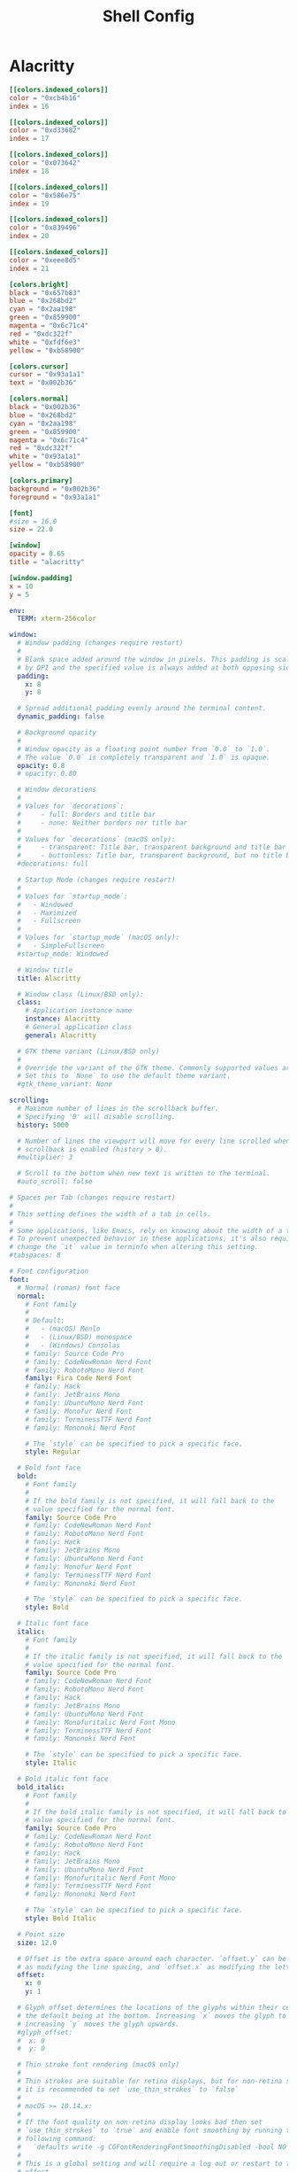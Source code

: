 #+title: Shell Config

* Alacritty
#+begin_src toml :tangle ~/.config/alacritty/alacritty.toml
[[colors.indexed_colors]]
color = "0xcb4b16"
index = 16

[[colors.indexed_colors]]
color = "0xd33682"
index = 17

[[colors.indexed_colors]]
color = "0x073642"
index = 18

[[colors.indexed_colors]]
color = "0x586e75"
index = 19

[[colors.indexed_colors]]
color = "0x839496"
index = 20

[[colors.indexed_colors]]
color = "0xeee8d5"
index = 21

[colors.bright]
black = "0x657b83"
blue = "0x268bd2"
cyan = "0x2aa198"
green = "0x859900"
magenta = "0x6c71c4"
red = "0xdc322f"
white = "0xfdf6e3"
yellow = "0xb58900"

[colors.cursor]
cursor = "0x93a1a1"
text = "0x002b36"

[colors.normal]
black = "0x002b36"
blue = "0x268bd2"
cyan = "0x2aa198"
green = "0x859900"
magenta = "0x6c71c4"
red = "0xdc322f"
white = "0x93a1a1"
yellow = "0xb58900"

[colors.primary]
background = "0x002b36"
foreground = "0x93a1a1"

[font]
#size = 16.0
size = 22.0

[window]
opacity = 0.65
title = "alacritty"

[window.padding]
x = 10
y = 5
#+end_src
#+begin_src yml :tangle ~/.config/alacritty/alacritty.yml
env:
  TERM: xterm-256color

window:
  # Window padding (changes require restart)
  #
  # Blank space added around the window in pixels. This padding is scaled
  # by DPI and the specified value is always added at both opposing sides.
  padding:
    x: 8
    y: 8

  # Spread additional padding evenly around the terminal content.
  dynamic_padding: false

  # Background opacity
  #
  # Window opacity as a floating point number from `0.0` to `1.0`.
  # The value `0.0` is completely transparent and `1.0` is opaque.
  opacity: 0.8
  # opacity: 0.80

  # Window decorations
  #
  # Values for `decorations`:
  #     - full: Borders and title bar
  #     - none: Neither borders nor title bar
  #
  # Values for `decorations` (macOS only):
  #     - transparent: Title bar, transparent background and title bar buttons
  #     - buttonless: Title bar, transparent background, but no title bar buttons
  #decorations: full

  # Startup Mode (changes require restart)
  #
  # Values for `startup_mode`:
  #   - Windowed
  #   - Maximized
  #   - Fullscreen
  #
  # Values for `startup_mode` (macOS only):
  #   - SimpleFullscreen
  #startup_mode: Windowed

  # Window title
  title: Alacritty

  # Window class (Linux/BSD only):
  class:
    # Application instance name
    instance: Alacritty
    # General application class
    general: Alacritty

  # GTK theme variant (Linux/BSD only)
  #
  # Override the variant of the GTK theme. Commonly supported values are `dark` and `light`.
  # Set this to `None` to use the default theme variant.
  #gtk_theme_variant: None

scrolling:
  # Maximum number of lines in the scrollback buffer.
  # Specifying '0' will disable scrolling.
  history: 5000

  # Number of lines the viewport will move for every line scrolled when
  # scrollback is enabled (history > 0).
  #multiplier: 3

  # Scroll to the bottom when new text is written to the terminal.
  #auto_scroll: false

# Spaces per Tab (changes require restart)
#
# This setting defines the width of a tab in cells.
#
# Some applications, like Emacs, rely on knowing about the width of a tab.
# To prevent unexpected behavior in these applications, it's also required to
# change the `it` value in terminfo when altering this setting.
#tabspaces: 8

# Font configuration
font:
  # Normal (roman) font face
  normal:
    # Font family
    #
    # Default:
    #   - (macOS) Menlo
    #   - (Linux/BSD) monospace
    #   - (Windows) Consolas
    # family: Source Code Pro
    # family: CodeNewRoman Nerd Font
    # family: RobotoMono Nerd Font
    family: Fira Code Nerd Font
    # family: Hack
    # family: JetBrains Mono
    # family: UbuntuMono Nerd Font
    # family: Monofur Nerd Font
    # family: TerminessTTF Nerd Font
    # family: Mononoki Nerd Font

    # The `style` can be specified to pick a specific face.
    style: Regular

  # Bold font face
  bold:
    # Font family
    #
    # If the bold family is not specified, it will fall back to the
    # value specified for the normal font.
    family: Source Code Pro
    # family: CodeNewRoman Nerd Font
    # family: RobotoMono Nerd Font
    # family: Hack
    # family: JetBrains Mono
    # family: UbuntuMono Nerd Font
    # family: Monofur Nerd Font
    # family: TerminessTTF Nerd Font
    # family: Mononoki Nerd Font

    # The `style` can be specified to pick a specific face.
    style: Bold

  # Italic font face
  italic:
    # Font family
    #
    # If the italic family is not specified, it will fall back to the
    # value specified for the normal font.
    family: Source Code Pro
    # family: CodeNewRoman Nerd Font
    # family: RobotoMono Nerd Font
    # family: Hack
    # family: JetBrains Mono
    # family: UbuntuMono Nerd Font
    # family: Monofuritalic Nerd Font Mono
    # family: TerminessTTF Nerd Font
    # family: Mononoki Nerd Font

    # The `style` can be specified to pick a specific face.
    style: Italic

  # Bold italic font face
  bold_italic:
    # Font family
    #
    # If the bold italic family is not specified, it will fall back to the
    # value specified for the normal font.
    family: Source Code Pro
    # family: CodeNewRoman Nerd Font
    # family: RobotoMono Nerd Font
    # family: Hack
    # family: JetBrains Mono
    # family: UbuntuMono Nerd Font
    # family: Monofuritalic Nerd Font Mono
    # family: TerminessTTF Nerd Font
    # family: Mononoki Nerd Font

    # The `style` can be specified to pick a specific face.
    style: Bold Italic

  # Point size
  size: 12.0

  # Offset is the extra space around each character. `offset.y` can be thought of
  # as modifying the line spacing, and `offset.x` as modifying the letter spacing.
  offset:
    x: 0
    y: 1

  # Glyph offset determines the locations of the glyphs within their cells with
  # the default being at the bottom. Increasing `x` moves the glyph to the right,
  # increasing `y` moves the glyph upwards.
  #glyph_offset:
  #  x: 0
  #  y: 0

  # Thin stroke font rendering (macOS only)
  #
  # Thin strokes are suitable for retina displays, but for non-retina screens
  # it is recommended to set `use_thin_strokes` to `false`
  #
  # macOS >= 10.14.x:
  #
  # If the font quality on non-retina display looks bad then set
  # `use_thin_strokes` to `true` and enable font smoothing by running the
  # following command:
  #   `defaults write -g CGFontRenderingFontSmoothingDisabled -bool NO`
  #
  # This is a global setting and will require a log out or restart to take
  # effect.
  #use_thin_strokes: true

# If `true`, bold text is drawn using the bright color variants.
draw_bold_text_with_bright_colors: true

schemes:
  ### Catppuccin-Mocha ###
  Catppuccin-Mocha: &Catppuccin-Mocha
    primary:
        background: "#1E1E2E" # base
        foreground: "#CDD6F4" # text
        # Bright and dim foreground colors
        dim_foreground: "#CDD6F4" # text
        bright_foreground: "#CDD6F4" # text

    # Cursor colors
    cursor:
        text: "#1E1E2E" # base
        cursor: "#F5E0DC" # rosewater
    vi_mode_cursor:
        text: "#1E1E2E" # base
        cursor: "#B4BEFE" # lavender

    # Search colors
    search:
        matches:
            foreground: "#1E1E2E" # base
            background: "#A6ADC8" # subtext0
        focused_match:
            foreground: "#1E1E2E" # base
            background: "#A6E3A1" # green
        footer_bar:
            foreground: "#1E1E2E" # base
            background: "#A6ADC8" # subtext0

    # Keyboard regex hints
    hints:
        start:
            foreground: "#1E1E2E" # base
            background: "#F9E2AF" # yellow
        end:
            foreground: "#1E1E2E" # base
            background: "#A6ADC8" # subtext0

    # Selection colors
    selection:
        text: "#1E1E2E" # base
        background: "#F5E0DC" # rosewater

    # Normal colors
    normal:
        black: "#45475A" # surface1
        red: "#F38BA8" # red
        green: "#A6E3A1" # green
        yellow: "#F9E2AF" # yellow
        blue: "#89B4FA" # blue
        magenta: "#F5C2E7" # pink
        cyan: "#94E2D5" # teal
        white: "#BAC2DE" # subtext1

    # Bright colors
    bright:
        black: "#585B70" # surface2
        red: "#F38BA8" # red
        green: "#A6E3A1" # green
        yellow: "#F9E2AF" # yellow
        blue: "#89B4FA" # blue
        magenta: "#F5C2E7" # pink
        cyan: "#94E2D5" # teal
        white: "#A6ADC8" # subtext0

    # Dim colors
    dim:
        black: "#45475A" # surface1
        red: "#F38BA8" # red
        green: "#A6E3A1" # green
        yellow: "#F9E2AF" # yellow
        blue: "#89B4FA" # blue
        magenta: "#F5C2E7" # pink
        cyan: "#94E2D5" # teal
        white: "#BAC2DE" # subtext1

    indexed_colors:
        - { index: 16, color: "#FAB387" }
        - { index: 17, color: "#F5E0DC" }


  ### Catppuccin-Macchiato ###
  Catppuccin-Macchiato: &Catppuccin-Macchiato
    # Default colors
    primary:
        background: "#24273A" # base
        foreground: "#CAD3F5" # text
        # Bright and dim foreground colors
        dim_foreground: "#CAD3F5" # text
        bright_foreground: "#CAD3F5" # text

    # Cursor colors
    cursor:
        text: "#24273A" # base
        cursor: "#F4DBD6" # rosewater
    vi_mode_cursor:
        text: "#24273A" # base
        cursor: "#B7BDF8" # lavender

    # Search colors
    search:
        matches:
            foreground: "#24273A" # base
            background: "#A5ADCB" # subtext0
        focused_match:
            foreground: "#24273A" # base
            background: "#A6DA95" # green
        footer_bar:
            foreground: "#24273A" # base
            background: "#A5ADCB" # subtext0

    # Keyboard regex hints
    hints:
        start:
            foreground: "#24273A" # base
            background: "#EED49F" # yellow
        end:
            foreground: "#24273A" # base
            background: "#A5ADCB" # subtext0

    # Selection colors
    selection:
        text: "#24273A" # base
        background: "#F4DBD6" # rosewater

    # Normal colors
    normal:
        black: "#494D64" # surface1
        red: "#ED8796" # red
        green: "#A6DA95" # green
        yellow: "#EED49F" # yellow
        blue: "#8AADF4" # blue
        magenta: "#F5BDE6" # pink
        cyan: "#8BD5CA" # teal
        white: "#B8C0E0" # subtext1

    # Bright colors
    bright:
        black: "#5B6078" # surface2
        red: "#ED8796" # red
        green: "#A6DA95" # green
        yellow: "#EED49F" # yellow
        blue: "#8AADF4" # blue
        magenta: "#F5BDE6" # pink
        cyan: "#8BD5CA" # teal
        white: "#A5ADCB" # subtext0

    # Dim colors
    dim:
        black: "#494D64" # surface1
        red: "#ED8796" # red
        green: "#A6DA95" # green
        yellow: "#EED49F" # yellow
        blue: "#8AADF4" # blue
        magenta: "#F5BDE6" # pink
        cyan: "#8BD5CA" # teal
        white: "#B8C0E0" # subtext1

    indexed_colors:
        - { index: 16, color: "#F5A97F" }
        - { index: 17, color: "#F4DBD6" }


  ### Catppuccin-Frappe ###
  Catppuccin-Frappe: &Catppuccin-Frappe
    # Default colors
    primary:
        background: "#303446" # base
        foreground: "#C6D0F5" # text
        # Bright and dim foreground colors
        dim_foreground: "#C6D0F5" # text
        bright_foreground: "#C6D0F5" # text

    # Cursor colors
    cursor:
        text: "#303446" # base
        cursor: "#F2D5CF" # rosewater
    vi_mode_cursor:
        text: "#303446" # base
        cursor: "#BABBF1" # lavender

    # Search colors
    search:
        matches:
            foreground: "#303446" # base
            background: "#A5ADCE" # subtext0
        focused_match:
            foreground: "#303446" # base
            background: "#A6D189" # green
        footer_bar:
            foreground: "#303446" # base
            background: "#A5ADCE" # subtext0

    # Keyboard regex hints
    hints:
        start:
            foreground: "#303446" # base
            background: "#E5C890" # yellow
        end:
            foreground: "#303446" # base
            background: "#A5ADCE" # subtext0

    # Selection colors
    selection:
        text: "#303446" # base
        background: "#F2D5CF" # rosewater

    # Normal colors
    normal:
        black: "#51576D" # surface1
        red: "#E78284" # red
        green: "#A6D189" # green
        yellow: "#E5C890" # yellow
        blue: "#8CAAEE" # blue
        magenta: "#F4B8E4" # pink
        cyan: "#81C8BE" # teal
        white: "#B5BFE2" # subtext1

    # Bright colors
    bright:
        black: "#626880" # surface2
        red: "#E78284" # red
        green: "#A6D189" # green
        yellow: "#E5C890" # yellow
        blue: "#8CAAEE" # blue
        magenta: "#F4B8E4" # pink
        cyan: "#81C8BE" # teal
        white: "#A5ADCE" # subtext0

    # Dim colors
    dim:
        black: "#51576D" # surface1
        red: "#E78284" # red
        green: "#A6D189" # green
        yellow: "#E5C890" # yellow
        blue: "#8CAAEE" # blue
        magenta: "#F4B8E4" # pink
        cyan: "#81C8BE" # teal
        white: "#B5BFE2" # subtext1

    indexed_colors:
        - { index: 16, color: "#EF9F76" }
        - { index: 17, color: "#F2D5CF" }


  ### Doom One ###
  DoomOne: &DoomOne
    primary:
      background: '#282c34'
      foreground: '#bbc2cf'
    cursor:
      text: CellBackground
      cursor: '#528bff'
    selection:
      text: CellForeground
      background: '#3e4451'
    normal:
      black:   '#1c1f24'
      red:     '#ff6c6b'
      green:   '#98be65'
      yellow:  '#da8548'
      blue:    '#51afef'
      magenta: '#c678dd'
      cyan:    '#5699af'
      white:   '#abb2bf'
    bright:
      black:   '#5b6268'
      red:     '#da8548'
      green:   '#4db5bd'
      yellow:  '#ecbe7b'
      blue:    '#3071db'   # This is 2257a0 in Doom Emacs but I lightened it.
      magenta: '#a9a1e1'
      cyan:    '#46d9ff'
      white:   '#dfdfdf'

  ### Dracula ###
  Dracula: &Dracula
    primary:
      background: '#282a36'
      foreground: '#f8f8f2'
    cursor:
      text: CellBackground
      cursor: CellForeground
    vi_mode_cursor:
      text: CellBackground
      cursor: CellForeground
    search:
      matches:
        foreground: '#44475a'
        background: '#50fa7b'
      focused_match:
        foreground: '#44475a'
        background: '#ffb86c'
    line_indicator:
      foreground: None
      background: None
    selection:
      text: CellForeground
      background: '#44475a'
    normal:
      black:   '#000000'
      red:     '#ff5555'
      green:   '#50fa7b'
      yellow:  '#f1fa8c'
      blue:    '#bd93f9'
      magenta: '#ff79c6'
      cyan:    '#8be9fd'
      white:   '#bfbfbf'
    bright:
      black:   '#4d4d4d'
      red:     '#ff6e67'
      green:   '#5af78e'
      yellow:  '#f4f99d'
      blue:    '#caa9fa'
      magenta: '#ff92d0'
      cyan:    '#9aedfe'
      white:   '#e6e6e6'
    dim:
      black:   '#14151b'
      red:     '#ff2222'
      green:   '#1ef956'
      yellow:  '#ebf85b'
      blue:    '#4d5b86'
      magenta: '#ff46b0'
      cyan:    '#59dffc'
      white:   '#e6e6d1'

  ### Gruvbox dark ###
  GruvboxDark: &GruvboxDark
    # Default colors
    primary:
      # hard contrast: background = '0x1d2021'
      background: '#282828'
      # soft contrast: background = '0x32302f'
      foreground: '#ebdbb2'

    # Normal colors
    normal:
      black:   '#282828'
      red:     '#cc241d'
      green:   '#98971a'
      yellow:  '#d79921'
      blue:    '#458588'
      magenta: '#b16286'
      cyan:    '#689d6a'
      white:   '#a89984'

    # Bright colors
    bright:
      black:   '#928374'
      red:     '#fb4934'
      green:   '#b8bb26'
      yellow:  '#fabd2f'
      blue:    '#83a598'
      magenta: '#d3869b'
      cyan:    '#8ec07c'
      white:   '#ebdbb2'

### Monokai ###
  MonokaiPro: &MonokaiPro
    # Default colors
    primary:
      background: '#2D2A2E'
      foreground: '#FCFCFA'

    # Normal colors
    normal:
      black:   '#403E41'
      red:     '#FF6188'
      green:   '#A9DC76'
      yellow:  '#FFD866'
      blue:    '#FC9867'
      magenta: '#AB9DF2'
      cyan:    '#78DCE8'
      white:   '#FCFCFA'

    # Bright colors
    bright:
      black:   '#727072'
      red:     '#FF6188'
      green:   '#A9DC76'
      yellow:  '#FFD866'
      blue:    '#FC9867'
      magenta: '#AB9DF2'
      cyan:    '#78DCE8'
      white:   '#FCFCFA'

  ### Nord ###
  Nord: &Nord
    # Default colors
    primary:
      background: '#2E3440'
      foreground: '#D8DEE9'

    # Normal colors
    normal:
      black:   '#3B4252'
      red:     '#BF616A'
      green:   '#A3BE8C'
      yellow:  '#EBCB8B'
      blue:    '#81A1C1'
      magenta: '#B48EAD'
      cyan:    '#88C0D0'
      white:   '#E5E9F0'

    # Bright colors
    bright:
      black:   '#4C566A'
      red:     '#BF616A'
      green:   '#A3BE8C'
      yellow:  '#EBCB8B'
      blue:    '#81A1C1'
      magenta: '#B48EAD'
      cyan:    '#8FBCBB'
      white:   '#ECEFF4'

  ### Oceanic Next ###
  OceanicNext: &OceanicNext
    # Default colors
    primary:
      background: '#1b2b34'
      foreground: '#d8dee9'

    # Colors the cursor will use if `custom_cursor_colors` is true
    cursor:
      text: '#1b2b34'
      cursor: '#ffffff'

    # Normal colors
    normal:
      black:   '#343d46'
      red:     '#EC5f67'
      green:   '#99C794'
      yellow:  '#FAC863'
      blue:    '#6699cc'
      magenta: '#c594c5'
      cyan:    '#5fb3b3'
      white:   '#d8dee9'

    # Bright colors
    bright:
      black:   '#343d46'
      red:     '#EC5f67'
      green:   '#99C794'
      yellow:  '#FAC863'
      blue:    '#6699cc'
      magenta: '#c594c5'
      cyan:    '#5fb3b3'
      white:   '#d8dee9'

  ### Palenight ###
  Palenight: &Palenight
    # Default colors
    primary:
      background: '#292d3e'
      foreground: '#d0d0d0'

    # Normal colors
    normal:
      black:   '#292d3e'
      red:     '#f07178'
      green:   '#c3e88d'
      yellow:  '#ffcb6b'
      blue:    '#82aaff'
      magenta: '#c792ea'
      cyan:    '#89ddff'
      white:   '#d0d0d0'

    # Bright colors
    bright:
      black:   '#434758'
      red:     '#ff8b92'
      green:   '#ddffa7'
      yellow:  '#ffe585'
      blue:    '#9cc4ff'
      magenta: '#e1acff'
      cyan:    '#a3f7ff'
      white:   '#ffffff'

  ### Solarized Dark ###
  SolarizedDark: &SolarizedDark
    # Default colors
    primary:
      background: '#002b36' # base03
      foreground: '#839496' # base0

    # Cursor colors
    cursor:
      text:   '#002b36' # base03
      cursor: '#839496' # base0

    # Normal colors
    normal:
      black:   '#073642' # base02
      red:     '#dc322f' # red
      green:   '#859900' # green
      yellow:  '#b58900' # yellow
      blue:    '#268bd2' # blue
      magenta: '#d33682' # magenta
      cyan:    '#2aa198' # cyan
      white:   '#eee8d5' # base2

    # Bright colors
    bright:
      black:   '#002b36' # base03
      red:     '#cb4b16' # orange
      green:   '#586e75' # base01
      yellow:  '#657b83' # base00
      blue:    '#839496' # base0
      magenta: '#6c71c4' # violet
      cyan:    '#93a1a1' # base1
      white:   '#fdf6e3' # base3

  ### Solarized Light ###
  SolarizedLight: &SolarizedLight
    # Default colors
    primary:
      background: '#fdf6e3' # base3
      foreground: '#657b83' # base00

    # Cursor colors
    cursor:
      text:   '#fdf6e3' # base3
      cursor: '#657b83' # base00

    # Normal colors
    normal:
      black:   '#073642' # base02
      red:     '#dc322f' # red
      green:   '#859900' # green
      yellow:  '#b58900' # yellow
      blue:    '#268bd2' # blue
      magenta: '#d33682' # magenta
      cyan:    '#2aa198' # cyan
      white:   '#eee8d5' # base2

    # Bright colors
    bright:
      black:   '#002b36' # base03
      red:     '#cb4b16' # orange
      green:   '#586e75' # base01
      yellow:  '#657b83' # base00
      blue:    '#839496' # base0
      magenta: '#6c71c4' # violet
      cyan:    '#93a1a1' # base1
      white:   '#fdf6e3' # base3

  ### Tomorrow Night ###
  TomorrowNight: &TomorrowNight
     # Default colors
    primary:
      background: '#1d1f21'
      foreground: '#c5c8c6'

    # Colors the cursor will use if `custom_cursor_colors` is true
    cursor:
      text: '#1d1f21'
      cursor: '#ffffff'

    # Normal colors
    normal:
      black:   '#1d1f21'
      red:     '#cc6666'
      green:   '#b5bd68'
      yellow:  '#e6c547'
      blue:    '#81a2be'
      magenta: '#b294bb'
      cyan:    '#70c0ba'
      white:   '#373b41'

    # Bright colors
    bright:
      black:   '#666666'
      red:     '#ff3334'
      green:   '#9ec400'
      yellow:  '#f0c674'
      blue:    '#81a2be'
      magenta: '#b77ee0'
      cyan:    '#54ced6'
      white:   '#282a2e'

######################################################################
## SET THEME: Choose ONE color scheme from those in the above list. ##
## ###################################################################
# Available themes are:
# *Catppuccin-Mocha
# *Catppuccin-Macchiato
# *Catppuccin-Frappe
# *DoomOne
# *Dracula
# *GruvboxDark
# *MonokaiPro
# *Nord
# *OceanicNext
# *Palenight
# *SolarizedLight
# *SolarizedDark
# *TomorrowNight

colors: *DoomOne

# Visual Bell
#
# Any time the BEL code is received, Alacritty "rings" the visual bell. Once
# rung, the terminal background will be set to white and transition back to the
# default background color. You can control the rate of this transition by
# setting the `duration` property (represented in milliseconds). You can also
# configure the transition function by setting the `animation` property.
#
# Values for `animation`:
#   - Ease
#   - EaseOut
#   - EaseOutSine
#   - EaseOutQuad
#   - EaseOutCubic
#   - EaseOutQuart
#   - EaseOutQuint
#   - EaseOutExpo
#   - EaseOutCirc
#   - Linear
#
# Specifying a `duration` of `0` will disable the visual bell.
#visual_bell:
#  animation: EaseOutExpo
#  duration: 0
#  color: '#ffffff'

#selection:
  #semantic_escape_chars: ",│`|:\"' ()[]{}<>\t"

  # When set to `true`, selected text will be copied to the primary clipboard.
  #save_to_clipboard: false

# Allow terminal applications to change Alacritty's window title.
#dynamic_title: true

#cursor:
  # Cursor style
  #
  # Values for `style`:
  #   - ▇ Block
  #   - _ Underline
  #   - | Beam
  #style: Block

  # If this is `true`, the cursor will be rendered as a hollow box when the
  # window is not focused.
  #unfocused_hollow: true

# Live config reload (changes require restart)
#live_config_reload: true

# Shell
#
# You can set `shell.program` to the path of your favorite shell, e.g. `/bin/fish`.
# Entries in `shell.args` are passed unmodified as arguments to the shell.
#
# Default:
#   - (macOS) /bin/bash --login
#   - (Linux/BSD) user login shell
#   - (Windows) powershell
#shell:
#  program: /bin/bash
#  args:
#    - --login

# Startup directory
#
# Directory the shell is started in. If this is unset, or `None`, the working
# directory of the parent process will be used.
#working_directory: None

# WinPTY backend (Windows only)
#
# Alacritty defaults to using the newer ConPTY backend if it is available,
# since it resolves a lot of bugs and is quite a bit faster. If it is not
# available, the the WinPTY backend will be used instead.
#
# Setting this option to `true` makes Alacritty use the legacy WinPTY backend,
# even if the ConPTY backend is available.
#winpty_backend: false

# Send ESC (\x1b) before characters when alt is pressed.
#alt_send_esc: true

#debug:
  # Display the time it takes to redraw each frame.
  #render_timer: false

  # Keep the log file after quitting Alacritty.
  #persistent_logging: false

  # Log level
  #
  # Values for `log_level`:
  #   - None
  #   - Error
  #   - Warn
  #   - Info
  #   - Debug
  #   - Trace
  #log_level: Warn

  # Print all received window events.
  #print_events: false

  # Record all characters and escape sequences as test data.
  #ref_test: false

#mouse:
  # Click settings
  #
  # The `double_click` and `triple_click` settings control the time
  # alacritty should wait for accepting multiple clicks as one double
  # or triple click.
  #double_click: { threshold: 300 }
  #triple_click: { threshold: 300 }

  # If this is `true`, the cursor is temporarily hidden when typing.
  #hide_when_typing: false

  #url:
    # URL launcher
    #
    # This program is executed when clicking on a text which is recognized as a URL.
    # The URL is always added to the command as the last parameter.
    #
    # When set to `None`, URL launching will be disabled completely.
    #
    # Default:
    #   - (macOS) open
    #   - (Linux/BSD) xdg-open
    #   - (Windows) explorer
    #launcher:
    #  program: xdg-open
    #  args: []

    # URL modifiers
    #
    # These are the modifiers that need to be held down for opening URLs when clicking
    # on them. The available modifiers are documented in the key binding section.
    #modifiers: None

# Mouse bindings
#
# Mouse bindings are specified as a list of objects, much like the key
# bindings further below.
#
# Each mouse binding will specify a:
#
# - `mouse`:
#
#   - Middle
#   - Left
#   - Right
#   - Numeric identifier such as `5`
#
# - `action` (see key bindings)
#
# And optionally:
#
# - `mods` (see key bindings)
#mouse_bindings:
#  - { mouse: Middle, action: PasteSelection }

# Key bindings
#
# Key bindings are specified as a list of objects. For example, this is the
# default paste binding:
#
# `- { key: V, mods: Control|Shift, action: Paste }`
#
# Each key binding will specify a:
#
# - `key`: Identifier of the key pressed
#
#    - A-Z
#    - F1-F24
#    - Key0-Key9
#
#    A full list with available key codes can be found here:
#    https://docs.rs/glutin/*/glutin/event/enum.VirtualKeyCode.html#variants
#
#    Instead of using the name of the keys, the `key` field also supports using
#    the scancode of the desired key. Scancodes have to be specified as a
#    decimal number. This command will allow you to display the hex scancodes
#    for certain keys:
#
#       `showkey --scancodes`.
#
# Then exactly one of:
#
# - `chars`: Send a byte sequence to the running application
#
#    The `chars` field writes the specified string to the terminal. This makes
#    it possible to pass escape sequences. To find escape codes for bindings
#    like `PageUp` (`"\x1b[5~"`), you can run the command `showkey -a` outside
#    of tmux. Note that applications use terminfo to map escape sequences back
#    to keys. It is therefore required to update the terminfo when changing an
#    escape sequence.
#
# - `action`: Execute a predefined action
#
#   - Copy
#   - Paste
#   - PasteSelection
#   - IncreaseFontSize
#   - DecreaseFontSize
#   - ResetFontSize
#   - ScrollPageUp
#   - ScrollPageDown
#   - ScrollLineUp
#   - ScrollLineDown
#   - ScrollToTop
#   - ScrollToBottom
#   - ClearHistory
#   - Hide
#   - Minimize
#   - Quit
#   - ToggleFullscreen
#   - SpawnNewInstance
#   - ClearLogNotice
#   - ReceiveChar
#   - None
#
#   (macOS only):
#   - ToggleSimpleFullscreen: Enters fullscreen without occupying another space
#
# - `command`: Fork and execute a specified command plus arguments
#
#    The `command` field must be a map containing a `program` string and an
#    `args` array of command line parameter strings. For example:
#       `{ program: "alacritty", args: ["-e", "vttest"] }`
#
# And optionally:
#
# - `mods`: Key modifiers to filter binding actions
#
#    - Command
#    - Control
#    - Option
#    - Super
#    - Shift
#    - Alt
#
#    Multiple `mods` can be combined using `|` like this:
#       `mods: Control|Shift`.
#    Whitespace and capitalization are relevant and must match the example.
#
# - `mode`: Indicate a binding for only specific terminal reported modes
#
#    This is mainly used to send applications the correct escape sequences
#    when in different modes.
#
#    - AppCursor
#    - AppKeypad
#    - Alt
#
#    A `~` operator can be used before a mode to apply the binding whenever
#    the mode is *not* active, e.g. `~Alt`.
#
# Bindings are always filled by default, but will be replaced when a new
# binding with the same triggers is defined. To unset a default binding, it can
# be mapped to the `ReceiveChar` action. Alternatively, you can use `None` for
# a no-op if you do not wish to receive input characters for that binding.
key_bindings:
    # (Windows, Linux, and BSD only)
  - { key: V,         mods: Control|Shift, action: Paste                       }
  - { key: C,         mods: Control|Shift, action: Copy                        }
  - { key: Insert,    mods: Shift,         action: PasteSelection              }
  - { key: Key0,      mods: Control,       action: ResetFontSize               }
  - { key: Equals,    mods: Control,       action: IncreaseFontSize            }
  - { key: Plus,      mods: Control,       action: IncreaseFontSize            }
  - { key: Minus,     mods: Control,       action: DecreaseFontSize            }
  - { key: F11,       mods: None,          action: ToggleFullscreen            }
  - { key: Paste,     mods: None,          action: Paste                       }
  - { key: Copy,      mods: None,          action: Copy                        }
  - { key: L,         mods: Control,       action: ClearLogNotice              }
  - { key: L,         mods: Control,       chars: "\x0c"                       }
  - { key: PageUp,    mods: None,          action: ScrollPageUp,   mode: ~Alt  }
  - { key: PageDown,  mods: None,          action: ScrollPageDown, mode: ~Alt  }
  - { key: Home,      mods: Shift,         action: ScrollToTop,    mode: ~Alt  }
  - { key: End,       mods: Shift,         action: ScrollToBottom, mode: ~Alt  }
#+end_src
* Zsh
** zshrc
#+begin_src conf :tangle ~/.config/zsh/.zshrc
# this file is last of my conf files. for interactive shells,
# meaning it should have behavior and appearance for when
# I've opened an interactive shell window.
# Avoid putting anything time-intensive here.

# variables controlling behaviour
export HISTFILE=~/.config/zsh/histfile
export HISTSIZE=1000
export SAVEHIST=1000

# variables controlling appearance
# export PS1=$'\033[36m——————————————————————
# \033[37m[\033[34m%n %~\033[37m]
# \033[36m=> λ\033[37m '
PROMPT="%F{white}[%F{blue}%~%F{white}]
%F{cyan}λ %f"

# show directories in bold light blue
LS_COLORS="di=01;94"

# show symbolic links in cyan
LS_COLORS="${LS_COLORS}:ln=00;36"

# show broken symbolic links in light red
LS_COLORS="${LS_COLORS}:or=00;91"

# show executable files in light green
LS_COLORS="${LS_COLORS}:ex=00;92"

export LS_COLORS

setopt autocd extendedglob nomatch

# dont beep on error
unsetopt beep
bindkey -e
# for vim keybinds. was buggy and probably needs more tweaking somehow
# bindkey -e

# my aliases
alias ls='ls --color=auto'
alias la='ls -la'
alias rmd='rm -rf'
alias cls='clear && ls'
alias panels='ifuse --documents es.produkt.app.panels /mnt/iphone; thunar /mnt/iphone & disown; thunar ~/media/comics & disown; exit'
alias unpanels='fusermount -u /mnt/iphone'
alias sleepy='systemctl suspend'
alias pi='ssh pi@192.168.1.28'
alias oldie='ssh 192.168.1.167'

alias test='echo hello'

alias wifi-list='nmcli -p -f IN-USE,SSID,RATE,BARS,SIGNAL,SECURITY dev wifi list'

alias wifi-con="nmcli --ask dev wifi connect"
alias wifi-restart='sudo systemctl restart NetworkManager'

path+=('/home/thain/.config/emacs/bin')
path+=('/home/thain/.config/chemacs/doom/bin')
path+=('/usr/local/texlive/2023/bin/x86_64-linux')
path+=('/home/thain/.local/bin')
path+=('/home/thain/.config/scripts')

# command autocompletion
zstyle :compinstall filename '/home/thain/.config/zsh/.zshrc'

autoload -Uz compinit
compinit
#+end_src
** zprofile
#+begin_src conf :tangle ~/.config/zsh/.zprofile
# This file is loaded second (after .zshenv) and is for login shells
# good for exporting environment variables
# export PATH=$PATH:"/home/thain/.config/chemacs/doom/bin"
path+=('/home/thain/.config/emacs/bin')
path+=('/usr/local/texlive/2023/bin/x86_64-linux/')
path+=('/home/thain/.local/bin')
path+=('/home/thain/.config/scripts')
#+end_src
** zshenv
#+begin_src conf :tangle ~/.zshenv
#!/usr/bin/env zsh
# this file is for env vars that are available to other programs
# in a zsh session.
# of all of my conf files for zsh, this one is read first.
export ZDOTDIR=/home/thain/.config/zsh

export EDITOR=vim
# export QT_STYLE_OVERRIDE=adwaita-dark
# export QT_QPA_PLATFORMTHEME=gtk2
#+end_src
* Scripts
** PDF
Dump pdf TOC to a csv:
#+begin_src sh :tangle ~/.config/scripts/pdf-dump
#/bin/env sh
# Ask the user for login details
read -p 'Input file: ' input
read -p 'Output csv file: ' output
echo
echo Dumping TOC from $input to output $output...
pdftk $input dump_data output $output
#+end_src
Add pdf TOC from a csv:
#+begin_src sh :tangle ~/.config/scripts/pdf-toc
#!/bin/env sh
# Ask the user for login details
read -p 'Input file: ' input
read -p 'Input csv file: ' csv
read -p 'Output pdf file: ' output
echo
echo Updating TOC of $input to the $csv, outputting to $output...
pdftk $input update_info $csv output $output
#+end_src
** run-or-raise
#+begin_src bash :tangle ~/.config/scripts/run-or-raise
#!/usr/bin/env bash
# arg1: target_class (regexp)
# other args: command

# demo:
# 根据 arg1(window target_class) 来匹配当前运行的程序中有没有匹配的窗口，
# hypr-run-or-raise emacs emacs
# hypr-run-or-raise 'firefox|firefox-esr' firefox

PROG=$( basename "$0" )
float_only=""
floating=""
maximize=""
cd=""
resize=""

TEMP=$( getopt --options mcfh --longoptions maximize,cd,floating,float-only,resize:,help -- "$@" ) || exit 1
eval set -- "$TEMP"

for i in "$@"; do
    case "$i" in
        -h|--help)
            echo "Usage: $PROG OPTIONS target [runstring]"
            echo
            echo "Give focus to a program based on window class. If we can't give focus to something with that window class, then exec 'runstring'" |fmt
            echo
            echo "OPTIONS"
            echo "-f|--float-only  只在 target_floating 窗口中寻找匹配的 target"
            exit 0
            ;;
        -c|--cd*)
            cd="set"
            shift
            ;;

        -m|--maximize*)
            maximize="set"
            shift
            ;;
        --floating*)
            # 将目标窗口转成floating
            floating="true"
            shift
            ;;
        -f|--float-only*)
            # 只匹配当前是floating 的
            float_only="set"
            shift
            ;;
        --resize*)
            resize="$2"
            shift
            shift
            ;;

    esac
done

shift

# $target= app_id for wayland or target_class for x11
target=$1
# 转成小写
# target=`echo $target|tr '[:upper:]' '[:lower:]'`
# 获取除第 1 个参数外的所有参数
shift 1
cmd="$@"
#
if [ -n "$float_only" ]; then
    # only match floating app
    target_appinfo=`hyprctl clients -j | jq -rc '.[] | select((.class  | test("'"$target"'"; "i")) and (.floating == true) )'`
else
    # make the target floating
    if [ "$floating" == "true" ]; then
        # target_appinfo=`hyprctl clients -j | jq -rc '.[] | select((.class  | test("'"$target"'"; "i")) and (.floating == true) )'`
        # 优先匹配floating 的
        target_appinfo=`hyprctl clients -j | jq -rc '.[] | select((.class  | test("'"$target"'"; "i")) and (.floating == true) )'`
        if [ -z "$target_appinfo" ]; then
            target_appinfo=`hyprctl clients -j | jq -rc '.[] | select((.class |test("'"$target"'"; "i")))'`
        fi
    else
        target_appinfo=`hyprctl clients -j | jq -rc '.[] | select((.class |test("'"$target"'"; "i")))'`
    fi
fi
if [ ! "$target_appinfo" ]; then
    # if app not found ,run the cmde
    if echo "$cmd" | grep -q " "; then
        sh -c "$cmd" &
    else
        $cmd &
    fi
    sleep 0.3
    # 如果期望新创建的窗口是floating,则尝试将期转成floating
    if [ "$floating" == "true" ]; then
        if [ -n "$float_only" ]; then
            target_appinfo=`hyprctl clients -j | jq -r '.[] | select((.class  | test("'"$target"'"; "i")) and (.floating == true) )'`
        else
            target_appinfo=`hyprctl clients -j | jq -r '.[] | select((.class |test("'"$target"'"; "i")))'`
        fi
        target_floating=`echo $target_appinfo|jq -r '.floating'|head -n 1`
        if [ "$target_floating" == "false" ]; then
            # 如果目标窗口不是floating,且 有--floating 参数（ 即想让目标窗口以floating的形式展示）
            hyprctl dispatch togglefloating address:${target_addr}
            hyprctl dispatch centerwindow
        fi
    fi
else
    # frontappinfo=`hyprctl clients -j | jq -r '.[] |select(.focused)'`
    front_app=`hyprctl activewindow -j`
    # front_class=`echo $front_app|jq -r '.class'`
    front_addr=`echo $front_app|jq -r '.address'`
    front_floating=`echo $front_app|jq -r '.floating'`
    front_fullscreen=`echo $front_app|jq -r '.fullscreen'`

    front_ws_name=`echo $front_app|jq -r '.workspace.name'`
    # jq 的(.app_id // "") 表示取 app_id 若无此字段则为空串
    # target_class=`echo $target_appinfo|jq -r '.class'|head -n 1`
    target_addr=`echo $target_appinfo|jq -r '.address'|head -n 1`
    target_floating=`echo $target_appinfo|jq -r '.floating'|head -n 1`
    if [  "$front_addr" != "$target_addr" ]; then
        # 如果当前窗口是special 的window，则先隐藏之,以免其遮挡聚焦后的窗口
        if [[ "$front_ws_name" == *"special"* ]]; then
            hyprctl dispatch "togglespecialworkspace"
        fi
        # 如果当前窗口是floating，则将其move 到special workspace,以免其遮挡聚焦后的窗口
        if [[ "$front_floating" == "true" ]]; then
            hyprctl dispatch "movetoworkspacesilent special"
        fi

        if [[ "$target_floating" == "true" || "$floating" == "true" ]]; then
            # 如果当前窗口是fullscreen，则将其恢复
            if [ "$front_fullscreen" == "true" ]; then
                hyprctl dispatch "fullscreen"
            fi
            # move window to current ws
             # hyprctl keyword animations:enabled 0
             hyprctl dispatch "movetoworkspacesilent e+0,address:${target_addr}"
             hyprctl dispatch "focuswindow address:${target_addr}"
             if [[ "$floating" = "true" && "$target_floating" = "false" ]]; then
                 # 如果目标窗口不是floating,且 有--floating 参数（ 即想让目标窗口以floating的形式展示）
                 hyprctl dispatch togglefloating address:${target_addr}
                 hyprctl dispatch centerwindow
                 # resize 有bug
                 # hyprctl dispatch resizeactive "$resize"
             fi

             # hyprctl keyword animations:enabled 1
            if [ $maximize ]; then
                hyprctl dispatch "fullscreen 1"
            fi
        else
            hyprctl dispatch "focuswindow address:${target_addr}"
        fi
    else
        if [[ "$front_ws_name" == *"special"* ]]; then
            # hide 当前special workspace
            hyprctl dispatch "togglespecialworkspace"
        elif [ "$target_floating" == "true" ]; then
            hyprctl dispatch "movetoworkspacesilent special"
        # else
        #     hyprctl dispatch "focuscurrentorlast"
        fi
    fi
fi
#+end_src
